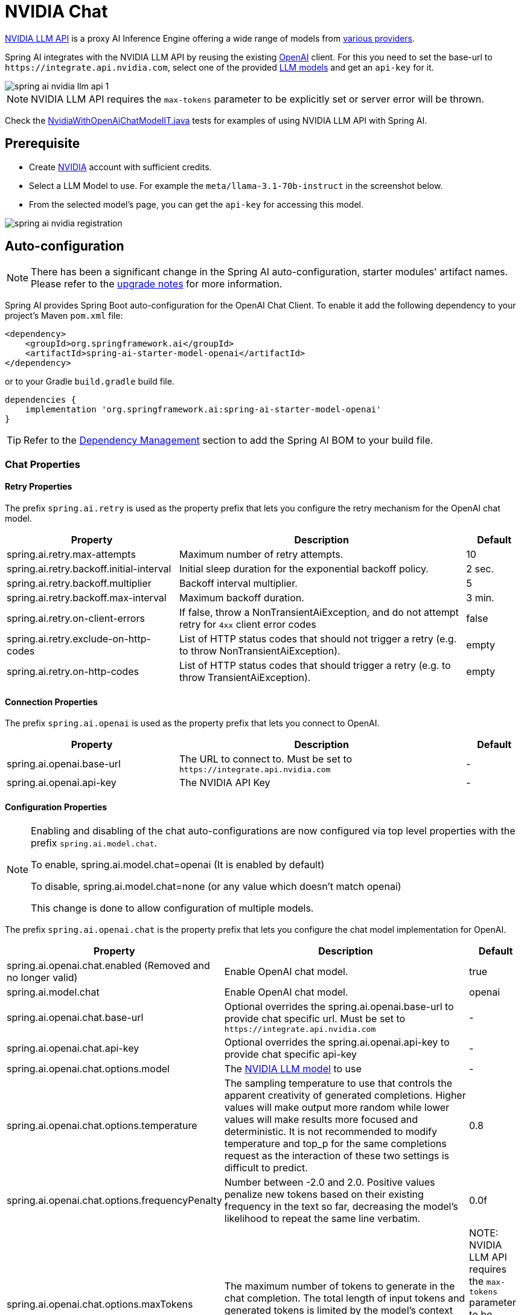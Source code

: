 = NVIDIA Chat

https://docs.api.nvidia.com/nim/reference/llm-apis[NVIDIA LLM API] is a proxy AI Inference Engine offering a wide range of models from link:https://docs.api.nvidia.com/nim/reference/llm-apis#models[various providers].

Spring AI integrates with the NVIDIA LLM API by reusing the existing xref::api/chat/openai-chat.adoc[OpenAI] client. 
For this you need to set the base-url to `+https://integrate.api.nvidia.com+`, select one of the provided https://docs.api.nvidia.com/nim/reference/llm-apis#model[LLM models] and get an `api-key` for it.

image::spring-ai-nvidia-llm-api-1.jpg[w=800,align="center"]

NOTE:  NVIDIA LLM API requires the `max-tokens` parameter to be explicitly set or server error will be thrown.

Check the https://github.com/spring-projects/spring-ai/blob/main/models/spring-ai-openai/src/test/java/org/springframework/ai/openai/chat/proxy/NvidiaWithOpenAiChatModelIT.java[NvidiaWithOpenAiChatModelIT.java] tests 
for examples of using NVIDIA LLM API with Spring AI.

== Prerequisite

* Create link:https://build.nvidia.com/explore/discover[NVIDIA] account with sufficient credits.
* Select a LLM Model to use. For example the `meta/llama-3.1-70b-instruct` in the screenshot below.
* From the selected model's page, you can get the `api-key` for accessing this model.

image::spring-ai-nvidia-registration.jpg[w=800,align="center"]

== Auto-configuration

[NOTE]
====
There has been a significant change in the Spring AI auto-configuration, starter modules' artifact names.
Please refer to the https://docs.spring.io/spring-ai/reference/upgrade-notes.html[upgrade notes] for more information.
====

Spring AI provides Spring Boot auto-configuration for the OpenAI Chat Client.
To enable it add the following dependency to your project's Maven `pom.xml` file:

[source, xml]
----
<dependency>
    <groupId>org.springframework.ai</groupId>
    <artifactId>spring-ai-starter-model-openai</artifactId>
</dependency>
----

or to your Gradle `build.gradle` build file.

[source,groovy]
----
dependencies {
    implementation 'org.springframework.ai:spring-ai-starter-model-openai'
}
----

TIP: Refer to the xref:getting-started.adoc#dependency-management[Dependency Management] section to add the Spring AI BOM to your build file.

=== Chat Properties

==== Retry Properties

The prefix `spring.ai.retry` is used as the property prefix that lets you configure the retry mechanism for the OpenAI chat model.

[cols="3,5,1", stripes=even]
|====
| Property | Description | Default

| spring.ai.retry.max-attempts   | Maximum number of retry attempts. |  10
| spring.ai.retry.backoff.initial-interval | Initial sleep duration for the exponential backoff policy. |  2 sec.
| spring.ai.retry.backoff.multiplier | Backoff interval multiplier. |  5
| spring.ai.retry.backoff.max-interval | Maximum backoff duration. |  3 min.
| spring.ai.retry.on-client-errors | If false, throw a NonTransientAiException, and do not attempt retry for `4xx` client error codes | false
| spring.ai.retry.exclude-on-http-codes | List of HTTP status codes that should not trigger a retry (e.g. to throw NonTransientAiException). | empty
| spring.ai.retry.on-http-codes | List of HTTP status codes that should trigger a retry (e.g. to throw TransientAiException). | empty
|====

==== Connection Properties

The prefix `spring.ai.openai` is used as the property prefix that lets you connect to OpenAI.

[cols="3,5,1", stripes=even]
|====
| Property | Description | Default

| spring.ai.openai.base-url   | The URL to connect to. Must be set to `+https://integrate.api.nvidia.com+` | -
| spring.ai.openai.api-key    | The NVIDIA API Key           |  -
|====

==== Configuration Properties

[NOTE]
====
Enabling and disabling of the chat auto-configurations are now configured via top level properties with the prefix `spring.ai.model.chat`.

To enable, spring.ai.model.chat=openai (It is enabled by default)

To disable, spring.ai.model.chat=none (or any value which doesn't match openai)

This change is done to allow configuration of multiple models.
====

The prefix `spring.ai.openai.chat` is the property prefix that lets you configure the chat model implementation for OpenAI.

[cols="3,5,1", stripes=even]
|====
| Property | Description | Default

| spring.ai.openai.chat.enabled (Removed and no longer valid) | Enable OpenAI chat model.  | true
| spring.ai.model.chat | Enable OpenAI chat model.  | openai
| spring.ai.openai.chat.base-url   | Optional overrides the spring.ai.openai.base-url to provide chat specific url. Must be set to `+https://integrate.api.nvidia.com+` |  -
| spring.ai.openai.chat.api-key   | Optional overrides the spring.ai.openai.api-key to provide chat specific api-key |  -
| spring.ai.openai.chat.options.model | The link:https://docs.api.nvidia.com/nim/reference/llm-apis#models[NVIDIA LLM model] to use | -
| spring.ai.openai.chat.options.temperature | The sampling temperature to use that controls the apparent creativity of generated completions. Higher values will make output more random while lower values will make results more focused and deterministic. It is not recommended to modify temperature and top_p for the same completions request as the interaction of these two settings is difficult to predict. | 0.8
| spring.ai.openai.chat.options.frequencyPenalty | Number between -2.0 and 2.0. Positive values penalize new tokens based on their existing frequency in the text so far, decreasing the model's likelihood to repeat the same line verbatim. | 0.0f
| spring.ai.openai.chat.options.maxTokens | The maximum number of tokens to generate in the chat completion. The total length of input tokens and generated tokens is limited by the model's context length.  | NOTE: NVIDIA LLM API requires the `max-tokens` parameter to be explicitly set or server error will be thrown.
| spring.ai.openai.chat.options.n | How many chat completion choices to generate for each input message. Note that you will be charged based on the number of generated tokens across all of the choices. Keep n as 1 to minimize costs. | 1
| spring.ai.openai.chat.options.presencePenalty | Number between -2.0 and 2.0. Positive values penalize new tokens based on whether they appear in the text so far, increasing the model's likelihood to talk about new topics. | -
| spring.ai.openai.chat.options.responseFormat | An object specifying the format that the model must output. Setting to `{ "type": "json_object" }` enables JSON mode, which guarantees the message the model generates is valid JSON.| -
| spring.ai.openai.chat.options.seed | This feature is in Beta. If specified, our system will make a best effort to sample deterministically, such that repeated requests with the same seed and parameters should return the same result. | -
| spring.ai.openai.chat.options.stop | Up to 4 sequences where the API will stop generating further tokens. | -
| spring.ai.openai.chat.options.topP | An alternative to sampling with temperature, called nucleus sampling, where the model considers the results of the tokens with top_p probability mass. So 0.1 means only the tokens comprising the top 10% probability mass are considered. We generally recommend altering this or temperature but not both. | -
| spring.ai.openai.chat.options.tools | A list of tools the model may call. Currently, only functions are supported as a tool. Use this to provide a list of functions the model may generate JSON inputs for. | -
| spring.ai.openai.chat.options.toolChoice | Controls which (if any) function is called by the model. none means the model will not call a function and instead generates a message. auto means the model can pick between generating a message or calling a function. Specifying a particular function via {"type: "function", "function": {"name": "my_function"}} forces the model to call that function. none is the default when no functions are present. auto is the default if functions are present. | -
| spring.ai.openai.chat.options.user | A unique identifier representing your end-user, which can help OpenAI to monitor and detect abuse. | -
| spring.ai.openai.chat.options.stream-usage | (For streaming only) Set to add an additional chunk with token usage statistics for the entire request. The `choices` field for this chunk is an empty array and all other chunks will also include a usage field, but with a null value. | false
| spring.ai.openai.chat.options.tool-names | List of tools, identified by their names, to enable for function calling in a single prompt request. Tools with those names must exist in the ToolCallback registry. | -
| spring.ai.openai.chat.options.tool-callbacks | Tool Callbacks to register with the ChatModel. | -
| spring.ai.openai.chat.options.internal-tool-execution-enabled | If false, the Spring AI will not handle the tool calls internally, but will proxy them to the client. Then it is the client's responsibility to handle the tool calls, dispatch them to the appropriate function, and return the results. If true (the default), the Spring AI will handle the function calls internally. Applicable only for chat models with function calling support | true
|====

TIP: All properties prefixed with `spring.ai.openai.chat.options` can be overridden at runtime by adding a request specific <<chat-options>> to the `Prompt` call.

== Runtime Options [[chat-options]]

The https://github.com/spring-projects/spring-ai/blob/main/models/spring-ai-openai/src/main/java/org/springframework/ai/openai/OpenAiChatOptions.java[OpenAiChatOptions.java] provides model configurations, such as the model to use, the temperature, the frequency penalty, etc.

On start-up, the default options can be configured with the `OpenAiChatModel(api, options)` constructor or the `spring.ai.openai.chat.options.*` properties.

At run-time you can override the default options by adding new, request specific, options to the `Prompt` call.
For example to override the default model and temperature for a specific request:

[source,java]
----
ChatResponse response = chatModel.call(
    new Prompt(
        "Generate the names of 5 famous pirates.",
        OpenAiChatOptions.builder()
            .model("mixtral-8x7b-32768")
            .temperature(0.4)
        .build()
    ));
----

TIP: In addition to the model specific https://github.com/spring-projects/spring-ai/blob/main/models/spring-ai-openai/src/main/java/org/springframework/ai/openai/OpenAiChatOptions.java[OpenAiChatOptions] you can use a portable link:https://github.com/spring-projects/spring-ai/blob/main/spring-ai-model/src/main/java/org/springframework/ai/chat/prompt/ChatOptions.java[ChatOptions] instance, created with the link:https://github.com/spring-projects/spring-ai/blob/main/spring-ai-model/src/main/java/org/springframework/ai/chat/prompt/DefaultChatOptionsBuilder.java[ChatOptions#builder()].

== Function Calling

NVIDIA LLM API supports Tool/Function calling when selecting a model that supports it.

image::spring-ai-nvidia-function-calling.jpg[w=800,align="center"]

You can register custom Java functions with your ChatModel and have the provided model intelligently choose to output a JSON object containing arguments to call one or many of the registered functions. 
This is a powerful technique to connect the LLM capabilities with external tools and APIs. 

=== Tool Example

Here's a simple example of how to use NVIDIA LLM API function calling with Spring AI:

[source,application.properties]
----
spring.ai.openai.api-key=${NVIDIA_API_KEY}
spring.ai.openai.base-url=https://integrate.api.nvidia.com
spring.ai.openai.chat.options.model=meta/llama-3.1-70b-instruct
spring.ai.openai.chat.options.max-tokens=2048
----

[source,java]
----    
@SpringBootApplication
public class NvidiaLlmApplication {

    public static void main(String[] args) {
        SpringApplication.run(NvidiaLlmApplication.class, args);
    }

    @Bean
    CommandLineRunner runner(ChatClient.Builder chatClientBuilder) {
        return args -> {
            var chatClient = chatClientBuilder.build();

            var response = chatClient.prompt()
                .user("What is the weather in Amsterdam and Paris?")
                .functions("weatherFunction") // reference by bean name.
                .call()
                .content();

            System.out.println(response);
        };
    }

    @Bean
    @Description("Get the weather in location")
    public Function<WeatherRequest, WeatherResponse> weatherFunction() {
        return new MockWeatherService();
    }

    public static class MockWeatherService implements Function<WeatherRequest, WeatherResponse> {

        public record WeatherRequest(String location, String unit) {}
        public record WeatherResponse(double temp, String unit) {}

        @Override
        public WeatherResponse apply(WeatherRequest request) {
            double temperature = request.location().contains("Amsterdam") ? 20 : 25;
            return new WeatherResponse(temperature, request.unit);
        }
    }
}
----
    
In this example, when the model needs weather information, it will automatically call the `weatherFunction` bean, which can then fetch real-time weather data.
The expected response looks like this: "The weather in Amsterdam is currently 20 degrees Celsius, and the weather in Paris is currently 25 degrees Celsius."
    
Read more about OpenAI link:https://docs.spring.io/spring-ai/reference/api/chat/functions/openai-chat-functions.html[Function Calling].


== Sample Controller

https://start.spring.io/[Create] a new Spring Boot project and add the `spring-ai-starter-model-openai` to your pom (or gradle) dependencies.

Add a `application.properties` file, under the `src/main/resources` directory, to enable and configure the OpenAi chat model:

[source,application.properties]
----
spring.ai.openai.api-key=${NVIDIA_API_KEY}
spring.ai.openai.base-url=https://integrate.api.nvidia.com
spring.ai.openai.chat.options.model=meta/llama-3.1-70b-instruct

# The NVIDIA LLM API doesn't support embeddings, so we need to disable it.
spring.ai.openai.embedding.enabled=false

# The NVIDIA LLM API requires this parameter to be set explicitly or server internal error will be thrown.
spring.ai.openai.chat.options.max-tokens=2048
----

TIP: replace the `api-key` with your NVIDIA credentials.

NOTE:  NVIDIA LLM API requires the `max-token` parameter to be explicitly set or server error will be thrown.


Here is an example of a simple `@Controller` class that uses the chat model for text generations.

[source,java]
----
@RestController
public class ChatController {

    private final OpenAiChatModel chatModel;

    @Autowired
    public ChatController(OpenAiChatModel chatModel) {
        this.chatModel = chatModel;
    }

    @GetMapping("/ai/generate")
    public Map generate(@RequestParam(value = "message", defaultValue = "Tell me a joke") String message) {
        return Map.of("generation", this.chatModel.call(message));
    }

    @GetMapping("/ai/generateStream")
	public Flux<ChatResponse> generateStream(@RequestParam(value = "message", defaultValue = "Tell me a joke") String message) {
        Prompt prompt = new Prompt(new UserMessage(message));
        return this.chatModel.stream(prompt);
    }
}
----
